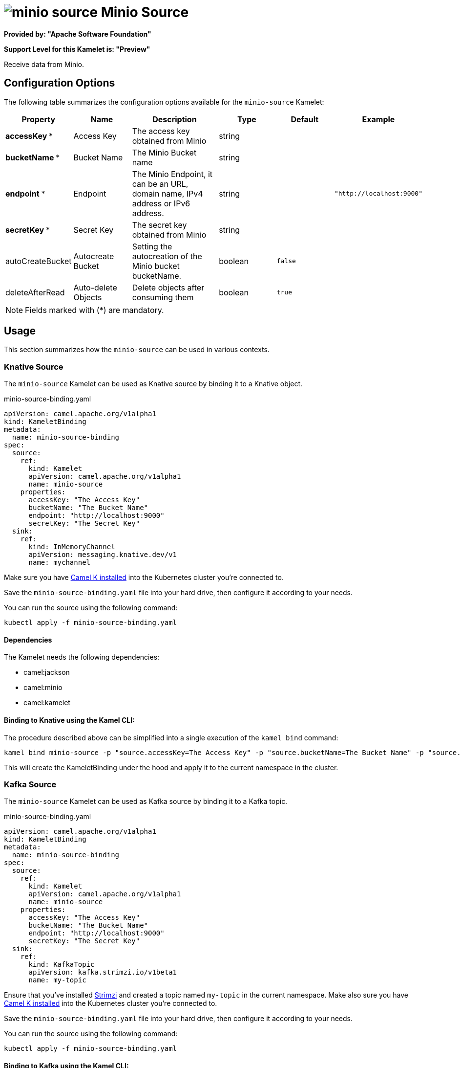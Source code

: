 // THIS FILE IS AUTOMATICALLY GENERATED: DO NOT EDIT
= image:kamelets/minio-source.svg[] Minio Source

*Provided by: "Apache Software Foundation"*

*Support Level for this Kamelet is: "Preview"*

Receive data from Minio.

== Configuration Options

The following table summarizes the configuration options available for the `minio-source` Kamelet:
[width="100%",cols="2,^2,3,^2,^2,^3",options="header"]
|===
| Property| Name| Description| Type| Default| Example
| *accessKey {empty}* *| Access Key| The access key obtained from Minio| string| | 
| *bucketName {empty}* *| Bucket Name| The Minio Bucket name| string| | 
| *endpoint {empty}* *| Endpoint| The Minio Endpoint, it can be an URL, domain name, IPv4 address or IPv6 address.| string| | `"http://localhost:9000"`
| *secretKey {empty}* *| Secret Key| The secret key obtained from Minio| string| | 
| autoCreateBucket| Autocreate Bucket| Setting the autocreation of the Minio bucket bucketName.| boolean| `false`| 
| deleteAfterRead| Auto-delete Objects| Delete objects after consuming them| boolean| `true`| 
|===

NOTE: Fields marked with ({empty}*) are mandatory.

== Usage

This section summarizes how the `minio-source` can be used in various contexts.

=== Knative Source

The `minio-source` Kamelet can be used as Knative source by binding it to a Knative object.

.minio-source-binding.yaml
[source,yaml]
----
apiVersion: camel.apache.org/v1alpha1
kind: KameletBinding
metadata:
  name: minio-source-binding
spec:
  source:
    ref:
      kind: Kamelet
      apiVersion: camel.apache.org/v1alpha1
      name: minio-source
    properties:
      accessKey: "The Access Key"
      bucketName: "The Bucket Name"
      endpoint: "http://localhost:9000"
      secretKey: "The Secret Key"
  sink:
    ref:
      kind: InMemoryChannel
      apiVersion: messaging.knative.dev/v1
      name: mychannel
  
----
Make sure you have xref:latest@camel-k::installation/installation.adoc[Camel K installed] into the Kubernetes cluster you're connected to.

Save the `minio-source-binding.yaml` file into your hard drive, then configure it according to your needs.

You can run the source using the following command:

[source,shell]
----
kubectl apply -f minio-source-binding.yaml
----

==== *Dependencies*

The Kamelet needs the following dependencies:

- camel:jackson
- camel:minio
- camel:kamelet 

==== *Binding to Knative using the Kamel CLI:*

The procedure described above can be simplified into a single execution of the `kamel bind` command:

[source,shell]
----
kamel bind minio-source -p "source.accessKey=The Access Key" -p "source.bucketName=The Bucket Name" -p "source.endpoint=http://localhost:9000" -p "source.secretKey=The Secret Key" channel:mychannel
----

This will create the KameletBinding under the hood and apply it to the current namespace in the cluster.

=== Kafka Source

The `minio-source` Kamelet can be used as Kafka source by binding it to a Kafka topic.

.minio-source-binding.yaml
[source,yaml]
----
apiVersion: camel.apache.org/v1alpha1
kind: KameletBinding
metadata:
  name: minio-source-binding
spec:
  source:
    ref:
      kind: Kamelet
      apiVersion: camel.apache.org/v1alpha1
      name: minio-source
    properties:
      accessKey: "The Access Key"
      bucketName: "The Bucket Name"
      endpoint: "http://localhost:9000"
      secretKey: "The Secret Key"
  sink:
    ref:
      kind: KafkaTopic
      apiVersion: kafka.strimzi.io/v1beta1
      name: my-topic
  
----

Ensure that you've installed https://strimzi.io/[Strimzi] and created a topic named `my-topic` in the current namespace.
Make also sure you have xref:latest@camel-k::installation/installation.adoc[Camel K installed] into the Kubernetes cluster you're connected to.

Save the `minio-source-binding.yaml` file into your hard drive, then configure it according to your needs.

You can run the source using the following command:

[source,shell]
----
kubectl apply -f minio-source-binding.yaml
----

==== *Binding to Kafka using the Kamel CLI:*

The procedure described above can be simplified into a single execution of the `kamel bind` command:

[source,shell]
----
kamel bind minio-source -p "source.accessKey=The Access Key" -p "source.bucketName=The Bucket Name" -p "source.endpoint=http://localhost:9000" -p "source.secretKey=The Secret Key" kafka.strimzi.io/v1beta1:KafkaTopic:my-topic
----

This will create the KameletBinding under the hood and apply it to the current namespace in the cluster.

==== Kamelet source file

Have a look at the following link:

https://github.com/apache/camel-kamelets/blob/main/minio-source.kamelet.yaml

// THIS FILE IS AUTOMATICALLY GENERATED: DO NOT EDIT
